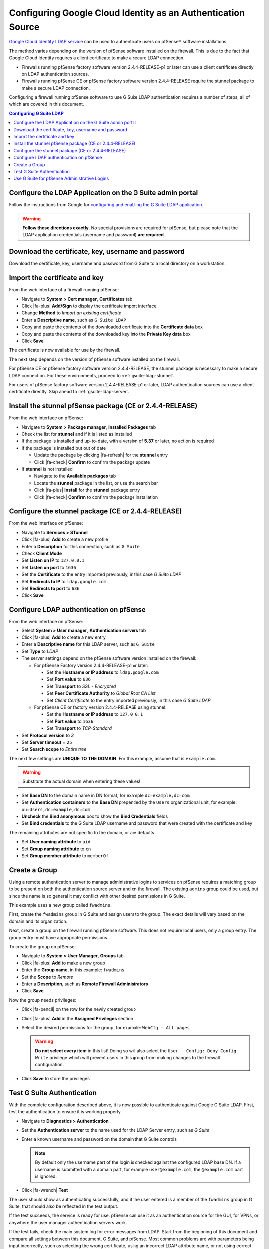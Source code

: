 Configuring Google Cloud Identity as an Authentication Source
=============================================================

`Google Cloud Identity LDAP service`_ can be used to authenticate users on
pfSense® software installations.

The method varies depending on the version of pfSense software installed on the
firewall. This is due to the fact that Google Cloud Identity requires a client
certificate to make a secure LDAP connection.

* Firewalls running pfSense factory software version 2.4.4-RELEASE-p1 or later
  can use a client certificate directly on LDAP authentication sources.
* Firewalls running pfSense CE or pfSense factory software version 2.4.4-RELEASE
  require the stunnel package to make a secure LDAP connection.

Configuring a firewall running pfSense software to use G Suite LDAP
authentication requires a number of steps, all of which are covered in this
document.

.. contents:: Configuring G Suite LDAP
   :depth: 1
   :local:

Configure the LDAP Application on the G Suite admin portal
----------------------------------------------------------

Follow the instructions from Google for `configuring and enabling the G Suite
LDAP application`_.

.. warning:: **Follow these directions exactly**. No special provisions are
   required for pfSense, but please note that the LDAP application credentials
   (username and password) **are required**.

Download the certificate, key, username and password
----------------------------------------------------

Download the certificate, key, username and password from G Suite to a local
directory on a workstation.

Import the certificate and key
------------------------------

From the web interface of a firewall running pfSense:

* Navigate to **System > Cert manager**, **Certificates** tab
* Click |fa-plus| **Add/Sign** to display the certificate import interface
* Change **Method** to *Import an existing certificate*
* Enter a **Descriptive name**, such as ``G Suite LDAP``
* Copy and paste the contents of the downloaded certificate into the
  **Certificate data** box
* Copy and paste the contents of the downloaded key into the **Private Key
  data** box
* Click **Save**

The certificate is now available for use by the firewall.

The next step depends on the version of pfSense software installed on the
firewall.

For pfSense CE or pfSense factory software version 2.4.4-RELEASE, the stunnel
package is necessary to make a secure LDAP connection. For these environments,
proceed to :ref:`gsuite-ldap-stunnel`.

For users of pfSense factory software version 2.4.4-RELEASE-p1 or later, LDAP
authentication sources can use a client certificate directly. Skip ahead to
:ref:`gsuite-ldap-server`.

.. _gsuite-ldap-stunnel:

Install the stunnel pfSense package (CE or 2.4.4-RELEASE)
---------------------------------------------------------

From the web interface on pfSense:

* Navigate to **System > Package manager**, **Installed Packages** tab
* Check the list for **stunnel** and if it is listed as installed
* If the package is installed and up-to-date, with a version of **5.37** or
  later, no action is required
* If the package is installed but out of date

  * Update the package by clicking |fa-refresh| for the **stunnel** entry
  * Click |fa-check| **Confirm** to confirm the package update

* If **stunnel** is not installed

  * Navigate to the **Available packages** tab
  * Locate the **stunnel** package in the list, or use the search bar
  * Click |fa-plus| **Install** for the **stunnel** package entry
  * Click |fa-check| **Confirm** to confirm the package installation

Configure the stunnel package (CE or 2.4.4-RELEASE)
---------------------------------------------------

From the web interface on pfSense:

* Navigate to **Services > STunnel**
* Click |fa-plus| **Add** to create a new profile
* Enter a **Description** for this connection, such as ``G Suite``
* Check **Client Mode**
* Set **Listen on IP** to ``127.0.0.1``
* Set **Listen on port** to ``1636``
* Set the **Certificate** to the entry imported previously, in this case *G
  Suite LDAP*
* Set **Redirects to IP** to ``ldap.google.com``
* Set **Redirects to port** to ``636``
* Click **Save**

.. _gsuite-ldap-server:

Configure LDAP authentication on pfSense
----------------------------------------

From the web interface on pfSense:

* Select **System > User manager**, **Authentication servers** tab
* Click |fa-plus| **Add** to create a new entry
* Enter a **Descriptive name** for this LDAP server, such as ``G Suite``
* Set **Type** to *LDAP*
* The server settings depend on the pfSense software version installed on the
  firewall:

  * For pfSense Factory version 2.4.4-RELEASE-p1 or later:

    * Set the **Hostname or IP address** to ``ldap.google.com``
    * Set **Port value** to ``636``
    * Set **Transport** to *SSL - Encrypted*
    * Set **Peer Certificate Authority** to *Global Root CA List*
    * Set *Client Certificate* to the entry imported previously, in this case
      *G Suite LDAP*

  * For pfSense CE or factory version 2.4.4-RELEASE using stunnel:

    * Set the **Hostname or IP address** to ``127.0.0.1``
    * Set **Port value** to ``1636``
    * Set **Transport** to *TCP-Standard*

* Set **Protocol version** to *3*
* Set **Server timeout** = ``25``
* Set **Search scope** to *Entire tree*

The next few settings are **UNIQUE TO THE DOMAIN**. For this example, assume
that is ``example.com``.

.. warning:: Substitute the actual domain when entering these values!

* Set **Base DN** to the domain name in DN format, for example
  ``dc=example,dc=com``
* Set **Authentication containers** to the **Base DN** prepended by the
  ``Users`` organizational unit, for example: ``ou=Users,dc=example,dc=com``
* **Uncheck** the **Bind anonymous** box to show the **Bind Credentials** fields
* Set **Bind credentials** to the G Suite LDAP username and password that were
  created with the certificate and key

The remaining attributes are not specific to the domain, or are defaults

* Set **User naming attribute** to ``uid``
* Set **Group naming attribute** to ``cn``
* Set **Group member attribute** to ``memberOf``

Create a Group
--------------

Using a remote authentication server to manage administrative logins to services
on pfSense requires a matching group to be present on both the authentication
source server and on the firewall. The existing ``admins`` group could be used,
but since the name is so general it may conflict with other desired permissions
in G Suite.

This example uses a new group called ``fwadmins``.

First, create the ``fwadmins`` group in G Suite and assign users to the group.
The exact details will vary based on the domain and its organization.

Next, create a group on the firewall running pfSense software. This does not
require local users, only a group entry. The group entry must have appropriate
permissions.

To create the group on pfSense:

* Navigate to **System > User Manager**, **Groups** tab
* Click |fa-plus| **Add** to make a new group
* Enter the **Group name**, in this example: ``fwadmins``
* Set the **Scope** to *Remote*
* Enter a **Description**, such as **Remote Firewall Administrators**
* Click **Save**

Now the group needs privileges:

* Click |fa-pencil| on the row for the newly created group
* Click |fa-plus| **Add** in the **Assigned Privileges** section
* Select the desired permissions for the group, for example: ``WebCfg - All
  pages``

  .. warning:: **Do not select every item** in this list! Doing so will also
     select the ``User - Config: Deny Config Write`` privilege which will
     prevent users in this group from making changes to the firewall
     configuration.

* Click **Save** to store the privileges

Test G Suite Authentication
---------------------------

With the complete configuration described above, it is now possible to
authenticate against Google G Suite LDAP. First, test the authentication to
ensure it is working properly.

* Navigate to **Diagnostics > Authentication**
* Set the **Authentication server** to the name used for the LDAP Server entry,
  such as *G Suite*
* Enter a known username and password on the domain that G Suite controls

  .. note:: By default only the username part of the login is checked against
     the configured LDAP base DN. If a username is submitted with a domain part,
     for example ``user@example.com``, the ``@example.com`` part is ignored.

* Click |fa-wrench| **Test**

The user should show as authenticating successfully, and if the user entered is
a member of the ``fwadmins`` group in G Suite, that should also be reflected in
the test output.

If the test succeeds, the service is ready for use. pfSense can use it as an
authentication source for the GUI, for VPNs, or anywhere the user manager
authentication servers work.

If the test fails, check the main system log for error messages from LDAP.
Start from the beginning of this document and compare all settings between this
document, G Suite, and pfSense. Most common problems are with parameters being
input incorrectly, such as selecting the wrong certificate, using an incorrect
LDAP attribute name, or not using correct bind credentials.

Use G Suite for pfSense Administrative Logins
---------------------------------------------

If all is well and the user authenticated as expected:

* Navigate to **System > User manager**, **Settings**
* Set the **Authentication server** to *G Suite*
* Click **Save**

After saving, firewall users will be authenticated against Google Cloud
Identity.

.. note:: pfSense will automatically fall back to local authentication if it
   cannot authenticate using the chosen LDAP server.


.. _configuring and enabling the G Suite LDAP application: https://support.google.com/cloudidentity/answer/9048516
.. _Google Cloud Identity LDAP service: https://cloud.google.com/blog/products/identity-security/simplifying-identity-and-access-management-for-more-businesses
